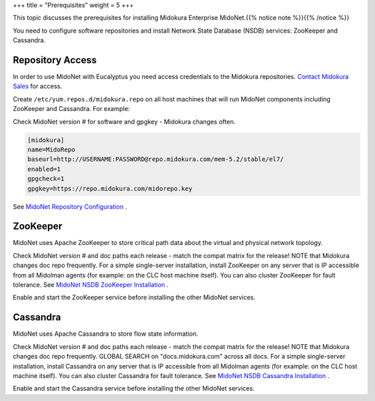 +++
title = "Prerequisites"
weight = 5
+++

..  _install_midonet_prereqs:

This topic discusses the prerequisites for installing Midokura Enterprise MidoNet.{{% notice note %}}{{% /notice %}}

You need to configure software repositories and install Network State Database (NSDB) services: ZooKeeper and Cassandra. 



=================
Repository Access
=================

In order to use MidoNet with Eucalyptus you need access credentials to the Midokura repositories. `Contact Midokura Sales <mailto:sales@midokura.com>`_ for access. 

Create ``/etc/yum.repos.d/midokura.repo`` on all host machines that will run MidoNet components including ZooKeeper and Cassandra. For example: 

Check MidoNet version # for software and gpgkey - Midokura changes often. 

.. code::

  [midokura]
  name=MidoRepo
  baseurl=http://USERNAME:PASSWORD@repo.midokura.com/mem-5.2/stable/el7/
  enabled=1
  gpgcheck=1
  gpgkey=https://repo.midokura.com/midorepo.key

See `MidoNet Repository Configuration <http://docs.midokura.com/docs/v5.2/en/quick-start-guide/rhel-7_kilo-rdo/content/_repository_configuration.html>`_ . 



=========
ZooKeeper
=========

MidoNet uses Apache ZooKeeper to store critical path data about the virtual and physical network topology. 

Check MidoNet version # and doc paths each release - match the compat matrix for the release! NOTE that Midokura changes doc repo frequently. For a simple single-server installation, install ZooKeeper on any server that is IP accessible from all Midolman agents (for example: on the CLC host machine itself). You can also cluster ZooKeeper for fault tolerance. See `MidoNet NSDB ZooKeeper Installation <http://docs.midokura.com/docs/v5.2/en/quick-start-guide/rhel-7_kilo-rdo/content/_zookeeper_installation.html>`_ . 

Enable and start the ZooKeeper service before installing the other MidoNet services. 



=========
Cassandra
=========

MidoNet uses Apache Cassandra to store flow state information. 

Check MidoNet version # and doc paths each release - match the compat matrix for the release! NOTE that Midokura changes doc repo frequently. GLOBAL SEARCH on "docs.midokura.com" across all docs. For a simple single-server installation, install Cassandra on any server that is IP accessible from all Midolman agents (for example: on the CLC host machine itself). You can also cluster Cassandra for fault tolerance. See `MidoNet NSDB Cassandra Installation <http://docs.midokura.com/docs/v5.2/en/quick-start-guide/rhel-7_kilo-rdo/content/_cassandra_installation.html>`_ . 

Enable and start the Cassandra service before installing the other MidoNet services. 

